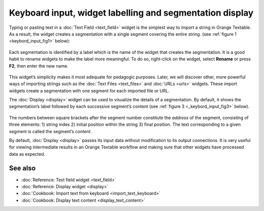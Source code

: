 Keyboard input, widget labelling and segmentation display
================================================================

Typing or pasting text in a :doc:`Text Field <text_field>`
widget is the simplest way to import a string in Orange Textable. As a
result, the widget creates a segmentation with a single segment covering
the entire string. (see :ref:`figure 1 <keybord_input_fig1>`
below):

.. _keybord_input_fig1:

.. figure:: figures/text_field_example.png
   :align: center
   :alt: Example usage of text field

    Figure 1: Typing text in widget :doc:`Text Field <text_field>`.

Each segmentation is identified by a label which is the name of the
widget that creates the segmentation. It is a good habit to rename
widgets to make the label more meaningful. To do so, right-click on the
widget, select **Rename** or press **F2**, then enter the new name.

.. _keybord_input_fig2:

.. figure:: figures/text_field_labelling.png
   :align: center
   :alt: Example Widget Label

    Figure 2: Typing an extract of *Romeo and Juliet* in widget :doc:`Text Field <text_field>` and
    giving it a label (*Romeo and Juliet*).

This widget’s simplicity makes it most adequate for pedagogic purposes.
Later, we will discover other, more powerful ways of importing strings
such as the :doc:`Text Files <text_files>` and
:doc:`URLs <urls>` widgets. These import widgets create a segmentation with one segment for
each imported file or URL.

The :doc:`Display <display>` widget can be used to visualize the details of a segmentation. By
default, it shows the segmentation’s label followed by each successive
segment’s content (see :ref:`figure 3 <_keybord_input_fig3>` below).

.. _keybord_input_fig3:

.. figure:: figures/text_field_display.png
   :align: center
   :alt: Example usage of widget Display

    Figure 3 : Viewing *Romeo and Juliet* in widget :doc:`Display <display>`.

The numbers between square brackets after the segment number constitute
the *address* of the segment, consisting of three elements: 1) string
index 2) initial position within the string 3) final position. The text
corresponding to a given segment is called the segment’s *content*.

By default, :doc:`Display <display>` passes its input data without modification to its output connections. It
is very useful for viewing intermediate results in an Orange Textable
workflow and making sure that other widgets have processed data as
expected.

See also
-----------------

- :doc:`Reference: Text field widget <text_field>`
- :doc:`Reference: Display widget <display>`
- :doc:`Cookbook: Import text from keyboard <import_text_keyboard>`
- :doc:`Cookbook: Display text content <display_text_content>`
